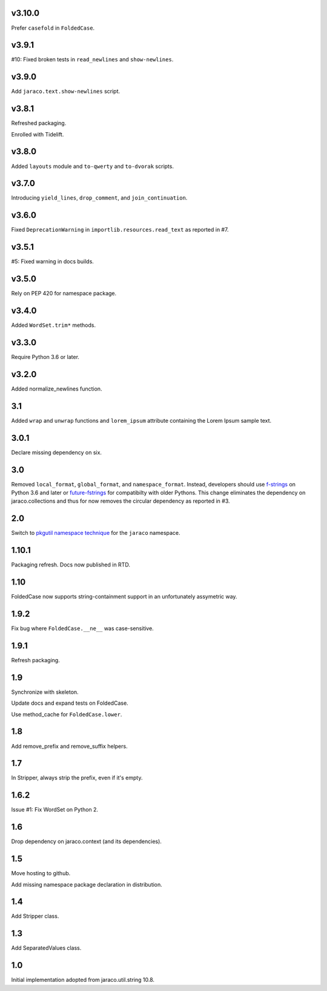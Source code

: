 v3.10.0
=======

Prefer ``casefold`` in ``FoldedCase``.

v3.9.1
======

#10: Fixed broken tests in ``read_newlines`` and ``show-newlines``.

v3.9.0
======

Add ``jaraco.text.show-newlines`` script.

v3.8.1
======

Refreshed packaging.

Enrolled with Tidelift.

v3.8.0
======

Added ``layouts`` module and ``to-qwerty`` and ``to-dvorak`` scripts.

v3.7.0
======

Introducing ``yield_lines``, ``drop_comment``, and ``join_continuation``.

v3.6.0
======

Fixed ``DeprecationWarning`` in ``importlib.resources.read_text``
as reported in #7.

v3.5.1
======

#5: Fixed warning in docs builds.

v3.5.0
======

Rely on PEP 420 for namespace package.

v3.4.0
======

Added ``WordSet.trim*`` methods.

v3.3.0
======

Require Python 3.6 or later.

v3.2.0
======

Added normalize_newlines function.

3.1
===

Added ``wrap`` and ``unwrap`` functions and ``lorem_ipsum``
attribute containing the Lorem Ipsum sample text.

3.0.1
=====

Declare missing dependency on six.

3.0
===

Removed ``local_format``, ``global_format``, and
``namespace_format``. Instead, developers should
use `f-strings
<https://docs.python.org/3.6/reference/lexical_analysis.html#f-strings>`_
on Python 3.6 and later or `future-fstrings
<https://pypi.org/project/future-fstrings>`_ for compatibilty
with older Pythons. This change eliminates the dependency on
jaraco.collections and thus for now removes the circular dependency
as reported in #3.

2.0
===

Switch to `pkgutil namespace technique
<https://packaging.python.org/guides/packaging-namespace-packages/#pkgutil-style-namespace-packages>`_
for the ``jaraco`` namespace.

1.10.1
======

Packaging refresh. Docs now published in RTD.

1.10
====

FoldedCase now supports string-containment support in an
unfortunately assymetric way.

1.9.2
=====

Fix bug where ``FoldedCase.__ne__`` was case-sensitive.

1.9.1
=====

Refresh packaging.

1.9
===

Synchronize with skeleton.

Update docs and expand tests on FoldedCase.

Use method_cache for ``FoldedCase.lower``.

1.8
===

Add remove_prefix and remove_suffix helpers.

1.7
===

In Stripper, always strip the prefix, even if it's empty.

1.6.2
=====

Issue #1: Fix WordSet on Python 2.

1.6
===

Drop dependency on jaraco.context (and its dependencies).

1.5
===

Move hosting to github.

Add missing namespace package declaration in distribution.

1.4
===

Add Stripper class.

1.3
===

Add SeparatedValues class.

1.0
===

Initial implementation adopted from jaraco.util.string 10.8.
